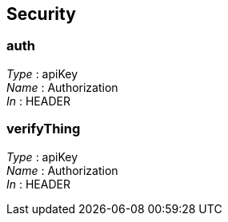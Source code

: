 
[[_securityscheme]]
== Security

[[_auth]]
=== auth
[%hardbreaks]
__Type__ : apiKey
__Name__ : Authorization
__In__ : HEADER


[[_verifything]]
=== verifyThing
[%hardbreaks]
__Type__ : apiKey
__Name__ : Authorization
__In__ : HEADER



